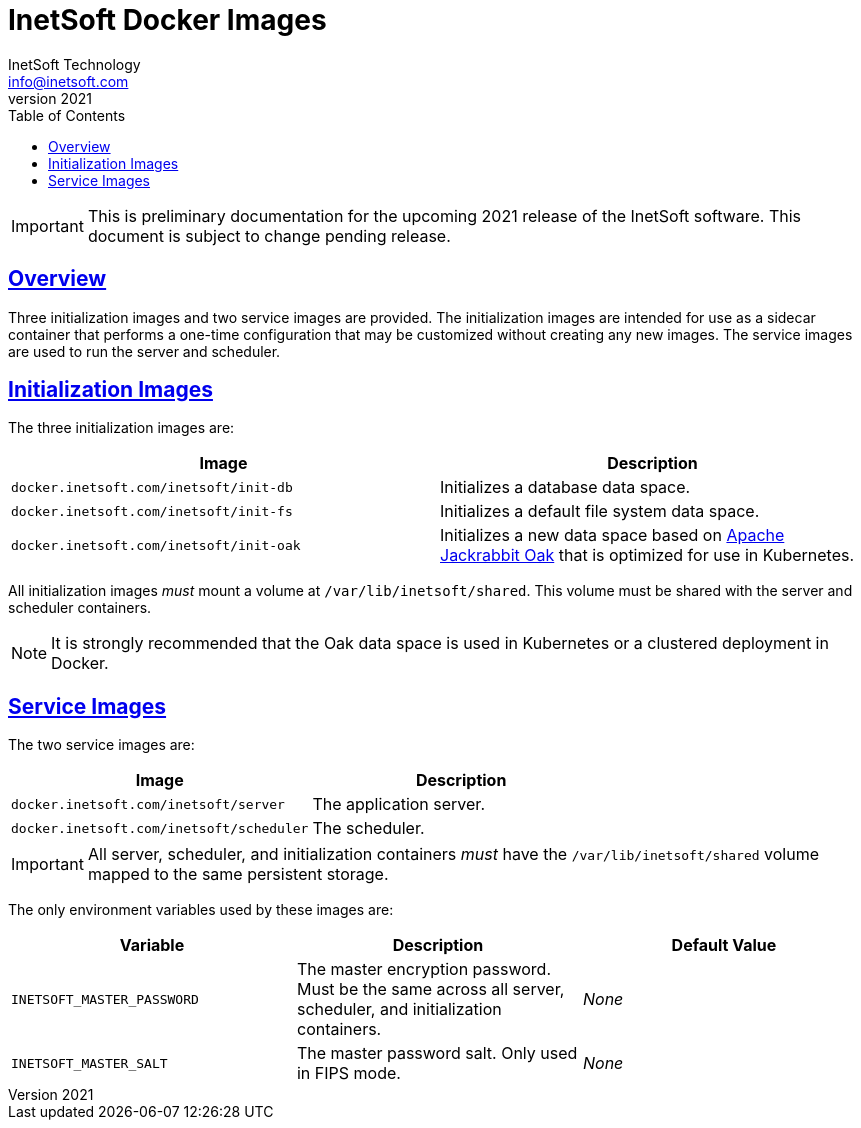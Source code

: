 = InetSoft Docker Images
InetSoft Technology <info@inetsoft.com>
v2021
:doctype: article
:icons: font
:source-highlighter: highlightjs
:toc: left
:tocLevels: 3
:sectlinks:
ifdef::env-github[]
:tip-caption: :bulb:
:note-caption: :information_source:
:important-caption: :heavy_exclamation_mark:
:caution-caption: :fire:
:warning-caption: :warning:
endif::[]

IMPORTANT: This is preliminary documentation for the upcoming 2021 release of the InetSoft software. This document is subject to change pending release.

[[overview]]
== Overview

Three initialization images and two service images are provided. The initialization images are intended for use as a sidecar container that performs a one-time configuration that may be customized without creating any new images. The service images are used to run the server and scheduler.

[[init-images]]
== Initialization Images

The three initialization images are:

|===
| Image | Description

| `docker.inetsoft.com/inetsoft/init-db`
| Initializes a database data space.

| `docker.inetsoft.com/inetsoft/init-fs`
| Initializes a default file system data space.

| `docker.inetsoft.com/inetsoft/init-oak`
| Initializes a new data space based on   http://jackrabbit.apache.org/oak/[Apache Jackrabbit Oak] that is optimized   for use in Kubernetes.
|===

All initialization images _must_ mount a volume at `/var/lib/inetsoft/shared`. This volume must be shared with the server and scheduler containers.

NOTE: It is strongly recommended that the Oak data space is used in Kubernetes or a clustered deployment in Docker.

[[service-images]]
== Service Images

The two service images are:

|===
| Image | Description

| `docker.inetsoft.com/inetsoft/server`
| The application server.

| `docker.inetsoft.com/inetsoft/scheduler`
| The scheduler.
|===

IMPORTANT: All server, scheduler, and initialization containers _must_ have the `/var/lib/inetsoft/shared` volume mapped to the same persistent storage.

The only environment variables used by these images are:

|===
| Variable | Description | Default Value

| `INETSOFT_MASTER_PASSWORD`
| The master encryption password. Must be the same across all server, scheduler, and initialization containers.
| _None_

| `INETSOFT_MASTER_SALT`
| The master password salt. Only used in FIPS mode.
| _None_
|===